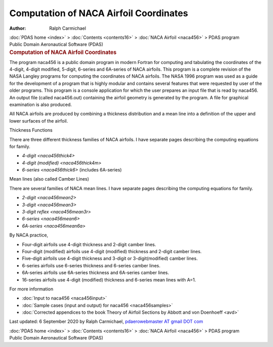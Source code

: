 =======================================
Computation of NACA Airfoil Coordinates
=======================================

:Author: Ralph Carmichael

.. container:: crumb

   :doc:`PDAS home <index>` > :doc:`Contents <contents16>` > :doc:`NACA
   Airfoil <naca456>` > PDAS program

.. container:: newbanner

   Public Domain Aeronautical Software (PDAS)  

.. container::
   :name: header

   .. rubric:: Computation of NACA Airfoil Coordinates
      :name: computation-of-naca-airfoil-coordinates

The program naca456 is a public domain program in modern Fortran for
computing and tabulating the coordinates of the 4-digit, 4-digit
modified, 5-digit, 6-series and 6A-series of NACA airfoils. This program
is a complete revision of the NASA Langley programs for computing the
coordinates of NACA airfoils. The NASA 1996 program was used as a guide
for the development of a program that is highly modular and contains
several features that were requested by user of the older programs. This
program is a console application for which the user prepares an input
file that is read by naca456. An output file (called naca456.out)
containing the airfoil geometry is generated by the program. A file for
graphical examination is also produced.

All NACA airfoils are produced by combining a thickness distribution and
a mean line into a definition of the upper and lower surfaces of the
airfoil.

.. container:: section

   Thickness Functions

There are three different thickness families of NACA airfoils. I have
separate pages describing the computing equations for family.

-  `4-digit <naca456thick4>`
-  `4-digit (modified) <naca456thick4m>`
-  `6-series <naca456thick6>` (includes 6A-series)

.. container:: section

   Mean lines (also called Camber Lines)

There are several families of NACA mean lines. I have separate pages
describing the computing equations for family.

-  `2-digit <naca456mean2>`
-  `3-digit <naca456mean3>`
-  `3-digit reflex <naca456mean3r>`
-  `6-series <naca456mean6>`
-  `6A-series <naca456mean6a>`

By NACA practice,

-  Four-digit airfoils use 4-digit thickness and 2-digit camber lines.
-  Four-digit (modified) airfoils use 4-digit (modified) thickness and
   2-digit camber lines.
-  Five-digit airfoils use 4-digit thickness and 3-digit or
   3-digit(modified) camber lines.
-  6-series airfoils use 6-series thickness and 6-series camber lines.
-  6A-series airfoils use 6A-series thickness and 6A-series camber
   lines.
-  16-series airfoils use 4-digit (modified) thickness and 6-series mean
   lines with A=1.

.. container:: section

   For more information

-  :doc:`Input to naca456 <naca456input>`
-  :doc:`Sample cases (input and output) for naca456 <naca456samples>`
-  :doc:`Corrected appendices to the book Theory of Airfoil Sections by
   Abbott and von Doenhoeff <avd>`



Last updated: 6 September 2020 by Ralph Carmichael, `pdaerowebmaster AT
gmail DOT com <mailto:pdaerowebmaster@gmail.com>`__

.. container:: crumb

   :doc:`PDAS home <index>` > :doc:`Contents <contents16>` > :doc:`NACA
   Airfoil <naca456>` > PDAS program

.. container:: newbanner

   Public Domain Aeronautical Software (PDAS)  
